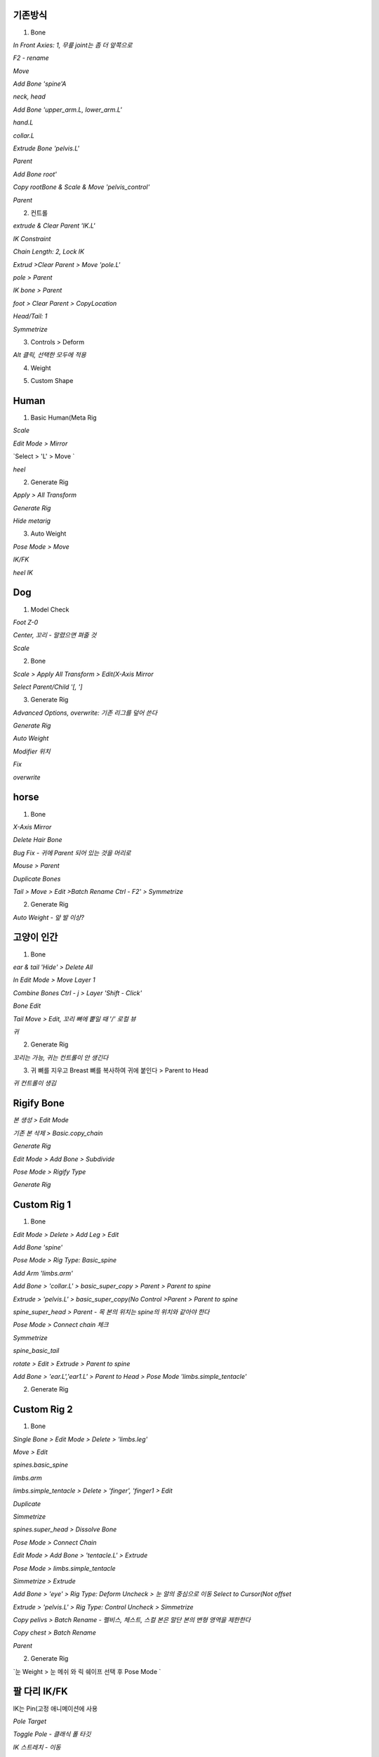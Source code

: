기존방식
------------

1. Bone

`In Front Axies: 1, 무릎 joint는 좀 더 앞쪽으로`

.. image:: https://user-images.githubusercontent.com/30430227/138624555-099165bf-4aa5-4625-84e0-3cbab4d0611e.png

.. image:: https://user-images.githubusercontent.com/30430227/138624653-80413044-676b-4f08-9bfe-ef996674ba08.png
.. image:: https://user-images.githubusercontent.com/30430227/138624713-e02ec165-d4bb-4af7-bfe1-124f8abdbb2a.png

`F2 - rename`

.. image:: https://user-images.githubusercontent.com/30430227/138624885-15b929d9-dc82-4804-9e55-4f278b9ef3bd.png
.. image:: https://user-images.githubusercontent.com/30430227/138627379-d9c1afbe-7acb-4b0c-8d60-5f45af52702d.png


.. image:: https://user-images.githubusercontent.com/30430227/138624993-43912069-19a9-4334-9edb-5da1f6bf0dee.png

`Move`

.. image:: https://user-images.githubusercontent.com/30430227/138625099-d2cb9ce9-1c9c-4ab8-a994-90e8ba0a8454.png

`Add Bone  'spine'A`

.. image:: https://user-images.githubusercontent.com/30430227/138625312-f5e6aab5-5c76-4dd4-9e38-46922a70c144.png
.. image:: https://user-images.githubusercontent.com/30430227/138625401-cf98505a-8ab5-4437-913b-38e64f1ad8f4.png

`neck, head`

.. image:: https://user-images.githubusercontent.com/30430227/138625522-a9e6b61c-2b2f-447f-b083-ec7b06d2115d.png

`Add Bone 'upper_arm.L, lower_arm.L'`

.. image:: https://user-images.githubusercontent.com/30430227/138625736-0acf4935-d964-4340-a197-96260aeb3123.png
.. image:: https://user-images.githubusercontent.com/30430227/138625753-58a56037-0b99-4204-b144-0daac59d0166.png

`hand.L`

.. image:: https://user-images.githubusercontent.com/30430227/138625964-18fccf1e-b442-432d-a968-2453c7f2fe20.png

`collar.L`

.. image:: https://user-images.githubusercontent.com/30430227/138626396-e3784e52-a1ad-4138-8f08-fb62bdf9de9d.png
.. image:: https://user-images.githubusercontent.com/30430227/138626432-85f2ad17-2df0-44fc-98d5-65ce02e29823.png

.. image:: https://user-images.githubusercontent.com/30430227/138626488-a6058617-bc51-4f25-9458-a81788afb7dc.png

`Extrude Bone 'pelvis.L'`

.. image:: https://user-images.githubusercontent.com/30430227/138626825-8a9423fc-70c8-444e-9a34-f6c378f3e7c4.png

`Parent`

.. image:: https://user-images.githubusercontent.com/30430227/138626865-a987fb8d-6cca-4c89-a947-0fbb8196323d.png

.. image:: https://user-images.githubusercontent.com/30430227/138626960-03b7aca8-d22f-480b-91ce-ac39ee545493.png

.. image:: https://user-images.githubusercontent.com/30430227/138627000-2298d9c7-0b3e-442f-b787-241000279b70.png

.. image:: https://user-images.githubusercontent.com/30430227/138627058-f11bf7bc-bc10-48cc-bf38-ebd8da2ef0d8.png

`Add Bone root'`

.. image:: https://user-images.githubusercontent.com/30430227/138627631-42cb3f8a-6541-47cb-8a2d-b19fcd1d9671.png

`Copy rootBone & Scale & Move 'pelvis_control'`

.. image:: https://user-images.githubusercontent.com/30430227/138627776-67ba6b48-aac6-484f-bcfc-3c5954783db3.png

`Parent`

.. image:: https://user-images.githubusercontent.com/30430227/138627881-edd48738-e7f2-4eb1-8d48-d4432504681b.png

.. image:: https://user-images.githubusercontent.com/30430227/138627929-9041ff99-35ca-405a-baff-465856ae9235.png


2. 컨트롤

`extrude & Clear Parent 'IK.L'`

.. image:: https://user-images.githubusercontent.com/30430227/138628230-b97fa6fa-cf21-4299-ae60-ea49d39a07e6.png

`IK Constraint`

.. image:: https://user-images.githubusercontent.com/30430227/138641713-f0f9354d-1f92-4b56-92de-5cf641a2ab4a.png

`Chain Length: 2, Lock IK`

.. image:: https://user-images.githubusercontent.com/30430227/138642125-e9b8dc75-3938-4674-a2d4-af3652ec29ac.png

`Extrud >Clear Parent > Move 'pole.L'`

.. image:: https://user-images.githubusercontent.com/30430227/138642267-9acb220b-d13f-40e7-8961-f5dbdec1d41b.png
.. image:: https://user-images.githubusercontent.com/30430227/138642284-c70409da-aec3-420a-b45d-720e14ac9530.png

.. image:: https://user-images.githubusercontent.com/30430227/138642453-49075c35-e5a0-408e-a914-2edd148f17a3.png

`pole > Parent`

.. image:: https://user-images.githubusercontent.com/30430227/138642647-5949df89-f531-4da7-a2b7-5fe0b34d05c8.png

`IK bone > Parent`

.. image:: https://user-images.githubusercontent.com/30430227/138644828-e21768ef-3fc1-424f-9ccd-b1b1e385b9bd.png

`foot > Clear Parent > CopyLocation`

.. image:: https://user-images.githubusercontent.com/30430227/138642973-d8342d72-6027-4b73-bcde-64d771ab3f0e.png

.. image:: https://user-images.githubusercontent.com/30430227/138643093-96a62461-b3a9-4e6b-86f4-6835ed6f57ce.png

`Head/Tail: 1`

.. image:: https://user-images.githubusercontent.com/30430227/138643237-0cccd22b-02c8-4ab6-b3fc-95a84e267e93.png

.. image:: https://user-images.githubusercontent.com/30430227/138643252-4676b9a4-5088-4ad3-8649-78b5a3294376.png
.. image:: https://user-images.githubusercontent.com/30430227/138643268-08b29f1a-3b3b-4e74-89c9-de1b67e6ca9b.png

`Symmetrize`

.. image:: https://user-images.githubusercontent.com/30430227/138644419-0b10900e-5737-4772-9f52-2bc0e23fdef2.png

3. Controls > Deform

.. image:: https://user-images.githubusercontent.com/30430227/138645156-f730ba6f-53a9-4b40-b1fb-61bc25f7768b.png

`Alt 클릭, 선택한 모두에 적용`

.. image:: https://user-images.githubusercontent.com/30430227/138645223-28c3647d-882a-405a-a65c-addeab6f8add.png


4. Weight

.. image:: https://user-images.githubusercontent.com/30430227/138645547-a9c55f50-2501-47a9-8b2e-984ed3d4353c.png


5. Custom Shape

.. image:: https://user-images.githubusercontent.com/30430227/138645848-fd15fb8f-74cc-414c-81cb-ab2796302800.png

.. image:: https://user-images.githubusercontent.com/30430227/138645882-0d78fc05-f6c0-4e61-b7aa-a3a9d762e22a.png
.. image:: https://user-images.githubusercontent.com/30430227/138645929-5fc82bca-0f9c-42f0-9603-f19b2ff323e8.png

.. image:: https://user-images.githubusercontent.com/30430227/138645963-e64f5f8a-968d-421a-83b5-76b83fe31fec.png
.. image:: https://user-images.githubusercontent.com/30430227/138645997-e38193e4-9d7a-42bf-99e3-918aae7a9341.png

.. image:: https://user-images.githubusercontent.com/30430227/138646022-b2361a30-22ac-46cc-bc78-db89cc7b60be.png
.. image:: https://user-images.githubusercontent.com/30430227/138646057-6b3e7e57-f1c8-466b-bcef-d1034a6f2d07.png

.. image:: https://user-images.githubusercontent.com/30430227/138646097-52e8417e-14c9-4455-96d2-78cc61c954d1.png

.. image:: https://user-images.githubusercontent.com/30430227/138646155-85155370-267f-4472-abb2-08f10b333755.png


Human
-------

1. Basic Human(Meta Rig

.. image:: https://user-images.githubusercontent.com/30430227/138650536-a6a1a7b7-ebc7-4a32-aa56-0d458cd21ad3.png

`Scale`

.. image:: https://user-images.githubusercontent.com/30430227/138670830-7852676c-a845-45b0-abd1-10f4704a64e8.png

`Edit Mode > Mirror`

.. image:: https://user-images.githubusercontent.com/30430227/138670969-f89ee69e-a094-4bc2-8666-514792035163.png

.. image:: https://user-images.githubusercontent.com/30430227/138671216-96060b27-1dfc-4115-b45a-b7a33ae080e4.png

.. image:: https://user-images.githubusercontent.com/30430227/138671431-d6d2cfcd-1919-453a-84ad-e7b15c99efd9.png

`Select > 'L' > Move `

.. image:: https://user-images.githubusercontent.com/30430227/138671577-9d49b795-01fc-4475-a8f8-d63c881bc0d4.png
.. image:: https://user-images.githubusercontent.com/30430227/138671617-a48bfcc3-2352-4403-928a-367623d56984.png

.. image:: https://user-images.githubusercontent.com/30430227/138671677-f73f6c7e-3bd6-45bc-ae48-1613c509bd4e.png

`heel`

.. image:: https://user-images.githubusercontent.com/30430227/138672173-97631e5a-fa8d-49bd-99ed-24c7752d0919.png
.. image:: https://user-images.githubusercontent.com/30430227/138672241-5fe6f737-0316-4afe-a9b0-66c130b2c96b.png

.. image:: https://user-images.githubusercontent.com/30430227/138672325-736e9ab8-40b3-4e47-a3ed-1a0177eed058.png


2. Generate Rig

`Apply > All Transform`

.. image:: https://user-images.githubusercontent.com/30430227/138674756-24a71edc-6ec5-46db-9a55-b3ee47837cd1.png

`Generate Rig`

.. image:: https://user-images.githubusercontent.com/30430227/138674845-ead85ef1-92b5-457c-82a2-44cb635d71c1.png

.. image:: https://user-images.githubusercontent.com/30430227/138674913-5c517692-a77a-4a2f-a40c-6c04bc5748aa.png

`Hide metarig`

.. image:: https://user-images.githubusercontent.com/30430227/138675146-a0316b65-dc04-4614-b772-7c2c414488cf.png

.. image:: https://user-images.githubusercontent.com/30430227/138675170-fc1879c8-d67f-4e95-b895-4130c14d4f56.png


3. Auto Weight

.. image:: https://user-images.githubusercontent.com/30430227/138675306-8ad89518-f2ba-4628-b335-e1b7bbe23344.png

`Pose Mode > Move`

.. image:: https://user-images.githubusercontent.com/30430227/138675412-697b91ea-eadd-4071-8f60-5d5cc43f9176.png

`IK/FK`

.. image:: https://user-images.githubusercontent.com/30430227/138675701-436e266f-8f39-4bf7-a12d-d0bb8ded0a4c.png

.. image:: https://user-images.githubusercontent.com/30430227/138675737-3140d941-21df-4ed4-9f54-0a6b41783bcb.png
.. image:: https://user-images.githubusercontent.com/30430227/138675782-b92ddd7e-af5b-48df-95cf-ba003ddead81.png

`heel IK`

.. image:: https://user-images.githubusercontent.com/30430227/138676456-49df32ec-3fb7-4959-85c3-924cbeaba478.png
.. image:: https://user-images.githubusercontent.com/30430227/138676354-febe5ec3-c62c-460c-8cfe-0f3921d6bc8f.png


Dog
-----

1. Model Check

`Foot Z-0`

.. image:: https://user-images.githubusercontent.com/30430227/138677656-21bb2c96-6ac0-4fd1-98fa-22a526165c2a.png

`Center, 꼬리 - 말렸으면 펴줄 것`

.. image:: https://user-images.githubusercontent.com/30430227/138677711-5ef4c62e-adf8-481c-8805-4dd12d999acc.png

`Scale`

.. image:: https://user-images.githubusercontent.com/30430227/138677798-4e084a07-fa97-48e8-a141-80e6f50c7278.png

2. Bone

.. image:: https://user-images.githubusercontent.com/30430227/138677963-e15d82e3-aa77-416d-bc8c-97cde2ebddea.png

.. image:: https://user-images.githubusercontent.com/30430227/138678085-1de54cdb-47a3-4899-acf2-65a8f7365c80.png

`Scale > Apply All Transform > Edit(X-Axis Mirror`

.. image:: https://user-images.githubusercontent.com/30430227/138678176-f8fffb7e-a560-425e-b6bd-29934447f7db.png

`Select Parent/Child  '[, ']`

.. image:: https://user-images.githubusercontent.com/30430227/161682747-4097b487-3e99-4ad6-a805-58e849276a50.png

.. image:: https://user-images.githubusercontent.com/30430227/138687391-05534943-b81e-4fb9-952a-a2b488ae874f.png
.. image:: https://user-images.githubusercontent.com/30430227/138687554-c2ea2426-eaab-40aa-a6f0-c7a9f1b1bf18.png


3. Generate Rig

`Advanced Options, overwrite: 기존 리그를 덮어 쓴다`

.. image:: https://user-images.githubusercontent.com/30430227/138688040-8a455f6c-2242-46de-86d0-8187938efc98.png

`Generate Rig`

.. image:: https://user-images.githubusercontent.com/30430227/138688230-4237eda8-17ca-4e83-9a9e-50ea9b82dec2.png

`Auto Weight`

.. image:: https://user-images.githubusercontent.com/30430227/138688312-07ad1c17-6d75-48e2-a74b-6c694779b33f.png

`Modifier 위치`

.. image:: https://user-images.githubusercontent.com/30430227/138688462-943af043-2a52-4ce0-ac10-566efdb79860.png

`Fix`

.. image:: https://user-images.githubusercontent.com/30430227/138688573-761fbec8-31d7-4cec-82bb-7642ee95c61e.png

.. image:: https://user-images.githubusercontent.com/30430227/138688795-f9a4ef19-8580-4b7b-bb8a-aadd92119e5c.png
.. image:: https://user-images.githubusercontent.com/30430227/138688845-52e64a2f-1da7-4416-b599-4dd19a09a7aa.png

`overwrite`

.. image:: https://user-images.githubusercontent.com/30430227/138688929-8e5259e0-80d7-489a-a168-ba9d7fb4d4e4.png

.. image:: https://user-images.githubusercontent.com/30430227/138690127-a468bc36-916d-415e-bd63-ca32351303df.png
.. image:: https://user-images.githubusercontent.com/30430227/138690221-5d22186b-6d5b-4303-be01-b222d33748ee.png

.. image:: https://user-images.githubusercontent.com/30430227/138690522-46f2de88-df0e-49b3-925b-24a347159d97.png


horse 
------

1. Bone

.. image:: https://user-images.githubusercontent.com/30430227/138847668-860d0d19-619b-4d9f-a366-3e98b601aa8c.png

.. image:: https://user-images.githubusercontent.com/30430227/138847791-566be3f4-7b91-422c-9ec1-3f0c49a52f43.png

`X-Axis Mirror`

.. image:: https://user-images.githubusercontent.com/30430227/138850086-17979814-57c1-4d43-a266-8a56bad958fb.png

`Delete Hair Bone`

.. image:: https://user-images.githubusercontent.com/30430227/138850268-2549b184-7f8d-43d5-8d9f-836e253f444f.png
.. image:: https://user-images.githubusercontent.com/30430227/138850300-9800f7ce-2fe9-4b39-a899-30a2d096696b.png

`Bug Fix - 귀에 Parent 되어 있는 것을 머리로`

.. image:: https://user-images.githubusercontent.com/30430227/138850536-8c0c0979-d764-42b6-b94d-2b1f61c926ac.png

`Mouse > Parent`

.. image:: https://user-images.githubusercontent.com/30430227/138850927-75f0e9f8-1271-47bf-802a-dd928782dd10.png

.. image:: https://user-images.githubusercontent.com/30430227/138851338-7103930e-3c01-49f8-a0d7-866aa6508b9c.png
.. image:: https://user-images.githubusercontent.com/30430227/138851475-4c416971-cc1f-4dda-9ef8-ef26c6009ed0.png

.. image:: https://user-images.githubusercontent.com/30430227/138851648-35c6db4b-18f0-47f1-a8fb-006521f5d223.png

`Duplicate Bones`

.. image:: https://user-images.githubusercontent.com/30430227/138851922-6a79c39b-323a-4d74-9e59-f048d5437fc3.png
.. image:: https://user-images.githubusercontent.com/30430227/138851967-4d89c833-0ea2-4366-ab2d-6b7d3bab366b.png

`Tail > Move > Edit >Batch Rename Ctrl - F2' > Symmetrize`

.. image:: https://user-images.githubusercontent.com/30430227/138852851-49dc7be1-d4a3-4b3a-9b90-49ac77209270.png

.. image:: https://user-images.githubusercontent.com/30430227/138853117-9c453a0e-7955-4941-858e-cb0e9b58957a.png


2. Generate Rig

.. image:: https://user-images.githubusercontent.com/30430227/138853400-2232465a-51fd-4d1a-8e56-30ab1af4e580.png

`Auto Weight - 앞 발 이상?`

.. image:: https://user-images.githubusercontent.com/30430227/138853645-68921809-2583-4f3c-b69f-d6b35efee8e7.png


고양이 인간
------------

1. Bone 

.. image:: https://user-images.githubusercontent.com/30430227/138863352-eb15f73d-713f-4463-a81d-5c048c09146d.png
.. image:: https://user-images.githubusercontent.com/30430227/138863401-2f4563d6-7550-49af-8754-23028c108a94.png

`ear & tail 'Hide' > Delete All`

.. image:: https://user-images.githubusercontent.com/30430227/138863666-b73d7521-f64e-4b62-8c50-e7cd04b2af9a.png

.. image:: https://user-images.githubusercontent.com/30430227/138863754-958c3855-5081-41e5-acc4-c656d3e79e29.png
.. image:: https://user-images.githubusercontent.com/30430227/138863802-ff2cc168-00e9-4b94-aa00-868b8372a965.png

`In Edit Mode > Move Layer 1`

.. image:: https://user-images.githubusercontent.com/30430227/138864043-86bb949b-416a-4910-9c42-5cd5a7576602.png

`Combine Bones Ctrl - j > Layer 'Shift - Click'`

.. image:: https://user-images.githubusercontent.com/30430227/138864431-ffc1038e-ec34-4ae1-a61f-f31c30a26953.png

.. image:: https://user-images.githubusercontent.com/30430227/138864295-fc1b5ec6-83b1-403f-a3b5-20826c2e56dc.png
.. image:: https://user-images.githubusercontent.com/30430227/138864469-66435247-4405-467e-b300-5431ae5f8b14.png

`Bone Edit`

.. image:: https://user-images.githubusercontent.com/30430227/138864782-20e12df7-5234-4f1b-8cdc-ef1d64825883.png
.. image:: https://user-images.githubusercontent.com/30430227/138865166-c012c962-cea9-4e96-bffb-6b8ee1e50fd4.png

`Tail Move > Edit, 꼬리 뼈에 뿥일 때 '/' 로컬 뷰`

.. image:: https://user-images.githubusercontent.com/30430227/138865506-0f9954ba-cb49-437e-9c56-00cfe4befddf.png

.. image:: https://user-images.githubusercontent.com/30430227/138865580-724d258c-fc45-4346-8cf9-cbaf1023c621.png

.. image:: https://user-images.githubusercontent.com/30430227/138865971-35d5e5a1-9b5e-4b40-8131-e04b6f11f2df.png

`귀`

.. image:: https://user-images.githubusercontent.com/30430227/138866067-a7bf2778-3e5a-4736-a68f-445d1f0c3152.png
.. image:: https://user-images.githubusercontent.com/30430227/138866161-11763f10-3dcb-4b1e-a261-6009a093236a.png

.. image:: https://user-images.githubusercontent.com/30430227/138866293-5149d18c-3bed-48e8-b481-2d3e93d20d95.png


2. Generate Rig

`꼬리는 가능, 귀는 컨트롤이 안 생긴다`

.. image:: https://user-images.githubusercontent.com/30430227/138866832-faad50b9-23a2-4111-9762-633f602ae095.png


3. 귀 뼈를 지우고 Breast 뼈를 복사하여 귀에 붙인다 > Parent to Head

.. image:: https://user-images.githubusercontent.com/30430227/138867168-93235868-38d7-43bb-a385-cc110a54a062.png

`귀 컨트롤이 생김`

.. image:: https://user-images.githubusercontent.com/30430227/138867384-d157972f-884f-4a00-a12a-4e12810a0b06.png


Rigify Bone
-----------

`본 생성 > Edit Mode`

.. image:: https://user-images.githubusercontent.com/30430227/138868561-3869e116-4501-4ba5-97d8-39d5aeccaf80.png

`기존 본 삭제 > Basic.copy_chain`

.. image:: https://user-images.githubusercontent.com/30430227/138868670-0d293f75-f5a7-4e5f-b85b-6b01d0f5c08f.png

`Generate Rig`

.. image:: https://user-images.githubusercontent.com/30430227/138868878-eff9621b-3d8a-4f2c-8f58-129627045a0a.png

`Edit Mode > Add Bone > Subdivide`

.. image:: https://user-images.githubusercontent.com/30430227/138869184-9193d457-c6f7-4995-b8ad-d60e6bd9ebda.png

`Pose Mode > Rigify Type`

.. image:: https://user-images.githubusercontent.com/30430227/138869635-239dceee-f0aa-49ac-a00e-df315fd3cedb.png

.. image:: https://user-images.githubusercontent.com/30430227/138869722-7d3fdf16-0d1e-41bf-a777-5fc9fcbe09a0.png

`Generate Rig`

.. image:: https://user-images.githubusercontent.com/30430227/138869830-a80d601b-8fed-4f78-915e-8dbd2e7366b0.png


Custom Rig 1
-------------

1. Bone

.. image:: https://user-images.githubusercontent.com/30430227/138995359-5cd3802c-c5ca-4759-bb21-d2aad3bb1c18.png

`Edit Mode > Delete > Add Leg > Edit`

.. image:: https://user-images.githubusercontent.com/30430227/138995533-2da3090d-39a7-4c38-bb8d-4f1c10731d32.png

.. image:: https://user-images.githubusercontent.com/30430227/138995562-69329c66-086b-44be-a179-ef3d9a8644f7.png
.. image:: https://user-images.githubusercontent.com/30430227/138995803-00cb2481-0deb-40cb-a56f-b1f4dfc912a6.png

`Add Bone 'spine'`

.. image:: https://user-images.githubusercontent.com/30430227/138999232-0cfcf54c-c95b-4cd3-aa12-0dd5f31005d8.png
.. image:: https://user-images.githubusercontent.com/30430227/138999309-4e6e8a20-c754-470c-b32a-5f9888536017.png

`Pose Mode > Rig Type: Basic_spine`

.. image:: https://user-images.githubusercontent.com/30430227/138999459-3ed23a2f-49a4-497a-b784-fda63f10054b.png

.. image:: https://user-images.githubusercontent.com/30430227/138999481-00329065-52a2-4774-8bad-61057fbd4920.png

`Add Arm 'limbs.arm'`

.. image:: https://user-images.githubusercontent.com/30430227/138999859-126cffdf-58f8-4e7e-8c10-74acab37842f.png

`Add Bone > 'collar.L' > basic_super_copy > Parent > Parent to spine`

.. image:: https://user-images.githubusercontent.com/30430227/138999894-c8fda52e-07e7-46c1-a53f-fc1699aa1b80.png

.. image:: https://user-images.githubusercontent.com/30430227/139000092-2551277e-7f0a-47bf-ab88-737b67b0130b.png

.. image:: https://user-images.githubusercontent.com/30430227/139000726-1eaaa749-7bae-4aee-925b-c09ab55d1849.png

`Extrude > 'pelvis.L' > basic_super_copy(No Control >Parent > Parent to spine`

.. image:: https://user-images.githubusercontent.com/30430227/139000312-03eff134-3cfb-4f59-9a65-d9421a8d983e.png

.. image:: https://user-images.githubusercontent.com/30430227/139000771-72d31573-8ffc-421d-a277-9044180e5d0c.png

`spine_super_head > Parent - 목 본의 위치는 spine의 위치와 같아야 한다`

.. image:: https://user-images.githubusercontent.com/30430227/139000449-cc716432-f5ca-43b9-99b1-e71c1d8147c6.png

.. image:: https://user-images.githubusercontent.com/30430227/139000519-22ecd94d-0fc5-49f1-81ac-7b41fa0cce2d.png

.. image:: https://user-images.githubusercontent.com/30430227/139000852-c33723e8-604f-4ebd-8090-0eb663e7f46d.png

`Pose Mode > Connect chain 체크`

.. image:: https://user-images.githubusercontent.com/30430227/139000968-84bd2545-46fa-4948-9304-0334b46cd14e.png

`Symmetrize`

.. image:: https://user-images.githubusercontent.com/30430227/139001045-ca63a37f-4592-41ff-aa0f-214bb1f4fda0.png

`spine_basic_tail`

.. image:: https://user-images.githubusercontent.com/30430227/139001366-3b1c6496-d3da-4ab8-aa20-e565e7b76b3d.png

`rotate > Edit > Extrude > Parent to spine`

.. image:: https://user-images.githubusercontent.com/30430227/139001720-37334607-de65-45c8-acea-cb1ab3fe5153.png

.. image:: https://user-images.githubusercontent.com/30430227/139001785-f20e3c53-fc13-4134-9f51-0b5faf8620ec.png
.. image:: https://user-images.githubusercontent.com/30430227/139001799-1c604217-838e-440b-a386-86dc7dd3f370.png

`Add Bone > 'ear.L','ear1.L' > Parent to Head > Pose Mode 'limbs.simple_tentacle'`

.. image:: https://user-images.githubusercontent.com/30430227/139002039-27239c16-ab7a-4be6-a0bd-41816e912b86.png
.. image:: https://user-images.githubusercontent.com/30430227/139002070-e43f93a1-cfa3-4507-a3e8-cbfadbe200e8.png

.. image:: https://user-images.githubusercontent.com/30430227/139002161-89ba5925-a91d-4d8f-9fc0-ce9325f3264c.png


2. Generate Rig

.. image:: https://user-images.githubusercontent.com/30430227/139002438-9f4996d8-e445-4e0d-838b-a853468ea57d.png


Custom Rig 2
---------------

1. Bone

`Single Bone > Edit Mode > Delete > 'limbs.leg'`

.. image:: https://user-images.githubusercontent.com/30430227/139008086-826bc315-5523-44aa-8946-6946250dc1b5.png

`Move > Edit`

.. image:: https://user-images.githubusercontent.com/30430227/139008232-42335c76-805c-4abc-8dc9-153d75ccd276.png
.. image:: https://user-images.githubusercontent.com/30430227/139008267-7766b6aa-4d45-47fb-a000-7e6a969ccae2.png

`spines.basic_spine`

.. image:: https://user-images.githubusercontent.com/30430227/139008393-d5e85329-83a2-45fd-820b-82c5c4d226d3.png

.. image:: https://user-images.githubusercontent.com/30430227/139008513-00357de8-df92-4316-9cc0-e689d7824b8d.png
.. image:: https://user-images.githubusercontent.com/30430227/139008552-e581351c-b428-4883-b319-b8d7b8c19797.png

`limbs.arm`

.. image:: https://user-images.githubusercontent.com/30430227/139008898-83ec101c-f2e0-43f3-8bf5-a0b6361ddf1f.png

.. image:: https://user-images.githubusercontent.com/30430227/139008919-5eb698e4-081c-49cb-8fcd-0b5d38ff83fd.png

`limbs.simple_tentacle > Delete > 'finger', 'finger1 > Edit`

.. image:: https://user-images.githubusercontent.com/30430227/139008983-025aa61f-ac74-4347-b230-e00031b2d862.png

.. image:: https://user-images.githubusercontent.com/30430227/139009027-d8490421-be0b-4e7c-a68e-d141a07833dc.png
.. image:: https://user-images.githubusercontent.com/30430227/139009292-18053cd4-8ad3-4a08-b113-63727c4926e4.png

`Duplicate`

.. image:: https://user-images.githubusercontent.com/30430227/139009348-d0cd46c4-51ca-4c97-b017-c45f4fd86918.png

`Simmetrize`

.. image:: https://user-images.githubusercontent.com/30430227/139010044-73e6dcde-6e74-4dad-aed6-d286f4a9b9a0.png

`spines.super_head > Dissolve Bone`

.. image:: https://user-images.githubusercontent.com/30430227/139010218-53f55d1e-389a-4eda-bf39-159b1c0af08f.png

.. image:: https://user-images.githubusercontent.com/30430227/139010260-dd360a0a-005e-4de7-b4db-1522e73ab522.png

.. image:: https://user-images.githubusercontent.com/30430227/139010452-ab785eae-5acc-4db5-882f-173e9170db76.png
.. image:: https://user-images.githubusercontent.com/30430227/139010473-5322aa82-6a90-441c-8edd-c0b5091297a9.png

.. image:: https://user-images.githubusercontent.com/30430227/139010668-b6eb5afb-9f18-4329-8145-65790257ca50.png

`Pose Mode > Connect Chain`

.. image:: https://user-images.githubusercontent.com/30430227/139010690-6dad30ac-7114-4d8b-b69b-c313ef1b6947.png

.. image:: https://user-images.githubusercontent.com/30430227/139010719-5767e11c-186a-45ef-892b-13516205b256.png

`Edit Mode > Add Bone > 'tentacle.L' > Extrude`

.. image:: https://user-images.githubusercontent.com/30430227/139010881-8310ec27-6f60-4dfc-834f-131a2e089b56.png
.. image:: https://user-images.githubusercontent.com/30430227/139010940-ef23c5e1-64f6-4273-928b-49c05466c90d.png

`Pose Mode > limbs.simple_tentacle`

.. image:: https://user-images.githubusercontent.com/30430227/139011072-69c278f0-8e93-4709-9383-dfe6e1f9db2a.png

`Simmetrize > Extrude`

.. image:: https://user-images.githubusercontent.com/30430227/139011324-3aabe692-4268-4e7e-830b-bb3d60c1a568.png
.. image:: https://user-images.githubusercontent.com/30430227/139011364-4015bd9d-da98-41be-9b40-e254362afd95.png

`Add Bone > 'eye' > Rig Type: Deform Uncheck > 눈 알의 중심으로 이동 Select to Cursor(Not offset`

.. image:: https://user-images.githubusercontent.com/30430227/139012295-3d7f8a1b-1eba-4edf-b384-c09ab4d5b3b1.png

.. image:: https://user-images.githubusercontent.com/30430227/139011628-d3c01956-6cf8-4bed-bde2-ac6bf9f318f1.png

.. image:: https://user-images.githubusercontent.com/30430227/139011862-e9b5575c-d98b-4a0e-b239-74b276245116.png

.. image:: https://user-images.githubusercontent.com/30430227/139012141-fd87c610-59b3-4061-acbe-7e11f0a3bb10.png

`Extrude > 'pelvis.L' > Rig Type: Control Uncheck > Simmetrize`

.. image:: https://user-images.githubusercontent.com/30430227/139012538-302d906e-e3bb-4dd1-ae23-42066412586c.png
.. image:: https://user-images.githubusercontent.com/30430227/139012563-16caaa7a-98f0-4b96-ac37-ed05c488c087.png

.. image:: https://user-images.githubusercontent.com/30430227/139012754-dd86f5e0-b7c1-4e0a-8708-0b218a206e8f.png

`Copy pelivs > Batch Rename - 펠비스, 체스트, 스컬 본은 말단 본의 변형 영역을 제한한다`

.. image:: https://user-images.githubusercontent.com/30430227/139013190-fc1791a1-dfde-478d-a79d-c57a1b528daa.png

.. image:: https://user-images.githubusercontent.com/30430227/139013312-b46c65a1-6ba7-4b47-bf04-452ce184e6d7.png

`Copy chest > Batch Rename`

.. image:: https://user-images.githubusercontent.com/30430227/139013527-97245fa3-baeb-448f-ac91-9d174ebcf7f4.png

.. image:: https://user-images.githubusercontent.com/30430227/139013561-84ff2f47-222a-48fa-9b12-d4d9b23269dd.png

`Parent`

.. image:: https://user-images.githubusercontent.com/30430227/139013819-1bc2d354-b719-414d-9c25-f9cf501fdf73.png

.. image:: https://user-images.githubusercontent.com/30430227/139013776-bf64e22e-dd3d-4a79-9c75-c092f1062d1c.png

.. image:: https://user-images.githubusercontent.com/30430227/139013875-abb08649-fcd5-4c9b-b8d0-12f2e3da1db5.png

.. image:: https://user-images.githubusercontent.com/30430227/139013978-b813ccf7-53ef-4dad-9caa-90111c27bdfe.png

.. image:: https://user-images.githubusercontent.com/30430227/139014061-3813faaf-6089-49c4-87c9-90e98e76b979.png

.. image:: https://user-images.githubusercontent.com/30430227/139014129-8e6fb335-276f-4cb2-acce-edc3a64b1ecf.png

.. image:: https://user-images.githubusercontent.com/30430227/139014299-28a2bf6d-4702-4974-850d-2e4dd3fdc464.png


2. Generate Rig

.. image:: https://user-images.githubusercontent.com/30430227/139014552-864e024d-23de-41e9-a2b2-0e511113d67d.png

`눈 Weight > 눈 메쉬 와 릭 쉐이프 선택 후 Pose Mode `

.. image:: https://user-images.githubusercontent.com/30430227/139015251-7a8ceecd-74b4-4199-9366-9d776646e1c7.png

.. image:: https://user-images.githubusercontent.com/30430227/139016368-fa04b9ad-12fb-4fd7-8f6b-d1d7a299379d.png



팔 다리 IK/FK 
-------------

IK는 Pin(고정 애니메이션에 사용

`Pole Target`

.. image:: https://user-images.githubusercontent.com/30430227/139038572-f75c9c5b-6b64-4483-9eb9-120565f398a0.png

`Toggle Pole - 클래식 폴 타깃`

.. image:: https://user-images.githubusercontent.com/30430227/139038711-b763b2c4-78a6-4121-a68d-01fadbe8f4dd.png

.. image:: https://user-images.githubusercontent.com/30430227/139040802-d83208a8-92bc-4d1e-ab27-43501cffcb71.png

`IK 스트레치 - 이동`

.. image:: https://user-images.githubusercontent.com/30430227/139038890-78552b11-f0e7-4cf8-8fd6-4bf5d527fc82.png

`FK 스트레치 - 스케일`

.. image:: https://user-images.githubusercontent.com/30430227/139041151-2bb3dc49-98c0-44d5-a746-0ac5b49ada39.png

`FK Limb 도 고정 가능(좌 Off 우 On`

.. image:: https://user-images.githubusercontent.com/30430227/139041659-20bb7452-4cf7-4b6b-bd8d-446a80295f42.png

.. image:: https://user-images.githubusercontent.com/30430227/139041564-1bfd6034-d32f-4aca-b98f-faefa730672b.png
.. image:: https://user-images.githubusercontent.com/30430227/139041713-f07e6ca7-db16-4e65-82e6-4e1aafca9f41.png

`IK to FK(FK 모드 - IK 컨트롤 FK 위치로`

.. image:: https://user-images.githubusercontent.com/30430227/139042487-9ee81f72-6e4f-427c-a437-84c82a314ab0.png

.. image:: https://user-images.githubusercontent.com/30430227/139042436-e13d5158-7c48-4e00-9fbe-acba7b78799d.png
.. image:: https://user-images.githubusercontent.com/30430227/139042519-11422d39-b6f4-4d4d-894b-c0585e4d4acd.png

`팔에 없는 컨트롤`

.. image:: https://user-images.githubusercontent.com/30430227/139043193-0aff57b1-4564-4e5b-96b0-444e28a0f257.png
.. image:: https://user-images.githubusercontent.com/30430227/139043274-00436c81-b92f-4766-9db3-1f1aff0aa81f.png


기타 
------

`torso 는 척추 전체, hips/chest 는 상반 하반 컨트롤`

.. image:: https://user-images.githubusercontent.com/30430227/139045135-795624a4-6b29-4e75-8366-99b24fdacc7a.png

`꼬리가 한 방향으로만 회전하는 이유`

.. image:: https://user-images.githubusercontent.com/30430227/139045388-aabfd963-edc5-4f2d-80bf-5d15f16530c8.png

.. image:: https://user-images.githubusercontent.com/30430227/139045693-18cdb7b4-ab51-4a0c-bab6-63e85a365185.png
.. image:: https://user-images.githubusercontent.com/30430227/139045807-2092513d-6631-421b-a576-5eaaff156aa9.png

`Tweak 컨트롤 - 카툰 애니메이션, 근육 효과`


참조이미지(Empty-Image
--------------------------------

`Tweak Layer Off`

.. image:: https://user-images.githubusercontent.com/30430227/139056779-fd683aeb-325f-4d45-958b-24be2a214f88.png

`팔 FK`

.. image:: https://user-images.githubusercontent.com/30430227/139056975-0250fcfb-fe0e-4dd8-b91d-df1a4018960d.png
.. image:: https://user-images.githubusercontent.com/30430227/139057016-7f86882b-932b-4164-add9-85ca50385a1a.png

`다리 - 지탱하는 다리 - IK, 발 차는 다리 - FK`

.. image:: https://user-images.githubusercontent.com/30430227/139057177-ab60c6aa-61da-4fdc-95cf-27b861a35bfb.png
.. image:: https://user-images.githubusercontent.com/30430227/139057215-9327b679-1032-4479-b251-34e85a49211c.png

.. image:: https://user-images.githubusercontent.com/30430227/139059656-359a7eb8-f7d2-4aac-abea-0d34e713e370.png


1. Torso
 
`Transform Ori 'Local'`

.. image:: https://user-images.githubusercontent.com/30430227/139057446-24ced9e4-a3d0-42ce-862e-8a4279e6ae6a.png

.. image:: https://user-images.githubusercontent.com/30430227/139057488-64562a72-c0e8-466b-86cc-3e05930a68ab.png
.. image:: https://user-images.githubusercontent.com/30430227/139057523-39bd5231-0000-4b67-9cb3-8aec669e12e1.png

.. image:: https://user-images.githubusercontent.com/30430227/139057548-2bacdc45-19f6-4090-b522-af136a5d5e29.png


2. 팔 

`첫 번째 방법 단축키 'R, R'`

`두 번째 방법 Auto IK `

.. image:: https://user-images.githubusercontent.com/30430227/139059850-4d271b56-6014-4646-b485-b6d8d584f7d9.png

.. image:: https://user-images.githubusercontent.com/30430227/139060130-13484f79-e033-4c0a-b8b5-84b010d8923b.png


3. 포즈 

.. image:: https://user-images.githubusercontent.com/30430227/139167175-2036afe0-7b01-4c7b-be47-327c154a08ae.png

.. image:: https://user-images.githubusercontent.com/30430227/139167497-25640ed5-5c6f-4f4a-89cc-15c5c5ca34e2.png



Weight Paint
--------------

`Vertex Groups filter`

.. image:: https://user-images.githubusercontent.com/30430227/139240618-e948f53f-ed04-4695-9770-2c8a100ed8df.png

`선택 Vertex의 정보, Deform은 뼈, Normallize 전체 웨이트의 합이 1로`

.. image:: https://user-images.githubusercontent.com/30430227/139241173-56efea8f-c3c0-439c-bbce-4b59b64e7714.png

`Auto Normalize: weight 값을 1로 유지 하기 위해- 페인트 시 기존 그룹의 weight를 자동으로 지워준다- 위의 Normallize 참고`

.. image:: https://user-images.githubusercontent.com/30430227/139243722-8c9769f9-31b3-4593-b4eb-910f2c7a977e.png

.. image:: https://user-images.githubusercontent.com/30430227/139244225-704c22d7-16f7-4500-b950-b5a8b01698bb.png
.. image:: https://user-images.githubusercontent.com/30430227/139244339-e816eb13-2eab-45a2-bdda-67b7098a48fb.png

.. image:: https://user-images.githubusercontent.com/30430227/139244413-a4356888-4f10-4e08-a745-0d8bb55f09a3.png

`반대 편 뼈 미러 페인트 - 좌 그저 미러 페인트/ 우 반대 뼈로 미러페인트 `

.. image:: https://user-images.githubusercontent.com/30430227/139245172-40dd0d55-abce-4dd0-8303-3cb68ef277e7.png
.. image:: https://user-images.githubusercontent.com/30430227/139245214-1f47ebfc-9a9f-46bd-9dbb-272efbfdf2de.png

`오버레이 모드 Shift - Alt - Z`

.. image:: https://user-images.githubusercontent.com/30430227/139247370-22ad976b-ef55-4173-a4b3-662f5eac167b.png
.. image:: https://user-images.githubusercontent.com/30430227/139247393-2321435d-0d3c-4fc0-970f-58d18c71ad65.png

.. image:: https://user-images.githubusercontent.com/30430227/139247443-164af663-ed45-4efe-919b-936974741edd.png

`Restrict 체크 - 해당 본 vertex 그룹에 속한 vertex 에만 영향을 준다`

.. image:: https://user-images.githubusercontent.com/30430227/139248804-71e31a36-c686-4ab9-94bd-b98513c3f533.png


**기초 페인팅**

1. 팔 페인트

.. image:: https://user-images.githubusercontent.com/30430227/139245830-ebda2f5c-c4f2-49ab-894c-3f21c7ba44a6.png

`앞 부분은 약하게 weight 를 증가시킨다`

.. image:: https://user-images.githubusercontent.com/30430227/139245901-d995c6b8-3559-45d6-a340-a7a07f8f9f1c.png
.. image:: https://user-images.githubusercontent.com/30430227/139246029-8e820506-0bc6-4d3a-9d5b-517529047f4b.png

`뒷 부분은 팔 weight가 지나치므로 Spine 쪽을 증가시킨다`

.. image:: https://user-images.githubusercontent.com/30430227/139246284-74650db8-78f8-4f35-92ce-00ecb5298a6e.png
.. image:: https://user-images.githubusercontent.com/30430227/139246323-1695ac90-e703-496b-9536-abd4f8b492df.png

`머리 - 턱 부분을 증가시킨다`

.. image:: https://user-images.githubusercontent.com/30430227/139246547-66d3dd6d-5869-4b3b-8346-b9ded2094428.png
.. image:: https://user-images.githubusercontent.com/30430227/139246593-641e4c08-24b2-422a-b956-48ebd60c7a4d.png

`collar`

.. image:: https://user-images.githubusercontent.com/30430227/139246791-10581bdb-48da-4915-a6fd-2a8fd66878e8.png
.. image:: https://user-images.githubusercontent.com/30430227/139246814-38b66c4d-00d0-4c0b-9819-2b3d4ee805af.png

`어깨 위 파인 부분 - Blur`

.. image:: https://user-images.githubusercontent.com/30430227/139247191-d85bf26d-6854-4dbf-9706-d507a03e1a75.png
.. image:: https://user-images.githubusercontent.com/30430227/139247245-a698ef96-d4eb-4b97-95ea-d6047a859883.png


2. 다리

`IK 컨트롤 이동`

.. image:: https://user-images.githubusercontent.com/30430227/139247691-75c562a8-1bc9-4d79-9a2a-1b7f34909a58.png
.. image:: https://user-images.githubusercontent.com/30430227/139247755-cc24653e-14d3-4e07-83c8-e7138ce1c7b8.png

`Pelvis > Add`

.. image:: https://user-images.githubusercontent.com/30430227/139247890-1ff66c38-015b-46d2-b372-d654aef6be61.png
.. image:: https://user-images.githubusercontent.com/30430227/139248040-f30e503f-03e1-4416-8b5c-81a572525dad.png

`Spine`

.. image:: https://user-images.githubusercontent.com/30430227/139248193-1e00feb2-5504-46b6-ba8e-3f9cf6f4c897.png
.. image:: https://user-images.githubusercontent.com/30430227/139248165-6785c9c5-5d06-4aaa-98e7-bda24826caf2.png
.. image:: https://user-images.githubusercontent.com/30430227/139248234-1fcb99e0-8b4d-41a1-bb98-fa78340404dc.png


3. Unparent 방법

`Clear and keep Transform`

.. image:: https://user-images.githubusercontent.com/30430227/139249313-792a37d6-7ab5-4630-9322-2dc6f43b68b1.png

`Delete All Groups`

.. image:: https://user-images.githubusercontent.com/30430227/139249468-45681c49-47d1-4244-9bd8-a1b9bf45de35.png

`Delete Armature Modifier`

.. image:: https://user-images.githubusercontent.com/30430227/139249574-1e813ef1-ba67-4163-8d9f-779dd01b21b5.png


**Rigify Weight**

`Bone 보이게 Shift - 오른쪽 두 번째 라인 레이어 클릭`

.. image:: https://user-images.githubusercontent.com/30430227/139250242-c52805fe-d2b5-4cd5-9c5b-612ebfcf7629.png

`컨트롤로 포즈를 잡은 후 본을 선택하여 페인팅한다`

.. image:: https://user-images.githubusercontent.com/30430227/139250288-d9fa897d-03e7-43d1-bc80-8098ccf043a0.png


**Rig widh Cloth**

`옷에 With Empty Groups >몸 선택 후 옷 선택> Weight Paint`

.. image:: https://user-images.githubusercontent.com/30430227/159213866-497894a4-b7cc-4ef2-bb4d-ec0dc00c8032.png

.. image:: https://user-images.githubusercontent.com/30430227/159214129-0bef23fb-5d71-42d5-a657-649abd446843.png

